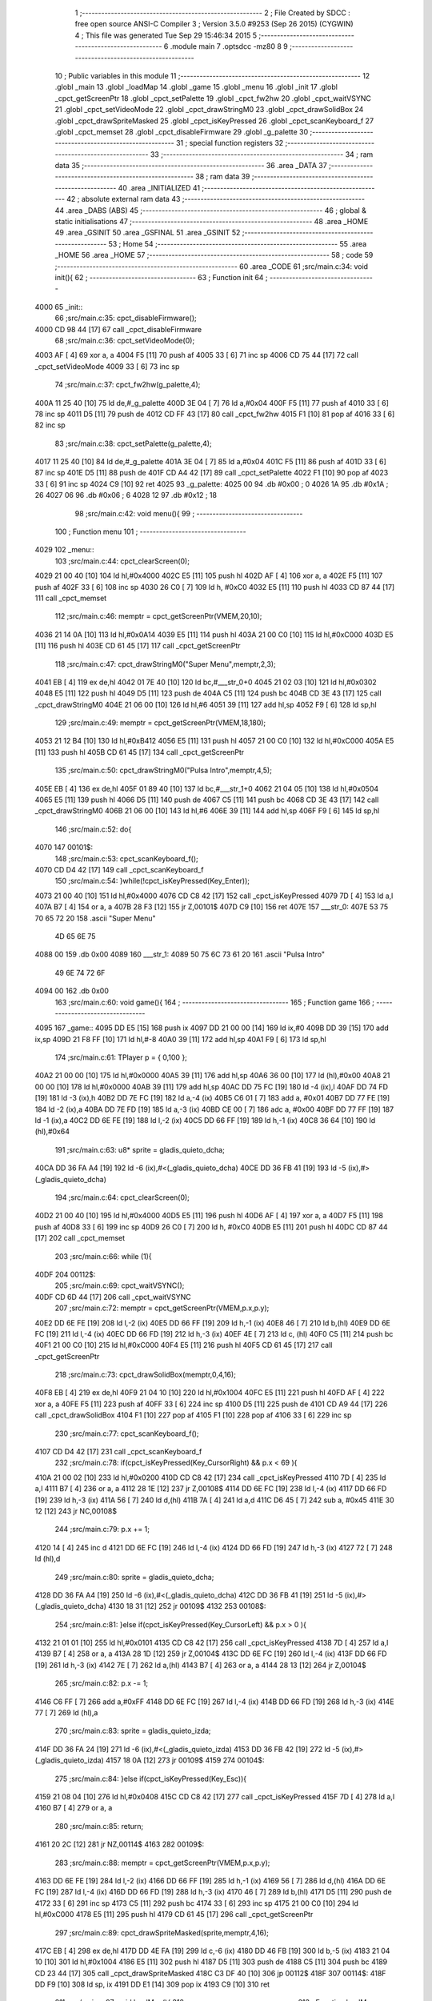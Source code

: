                               1 ;--------------------------------------------------------
                              2 ; File Created by SDCC : free open source ANSI-C Compiler
                              3 ; Version 3.5.0 #9253 (Sep 26 2015) (CYGWIN)
                              4 ; This file was generated Tue Sep 29 15:46:34 2015
                              5 ;--------------------------------------------------------
                              6 	.module main
                              7 	.optsdcc -mz80
                              8 	
                              9 ;--------------------------------------------------------
                             10 ; Public variables in this module
                             11 ;--------------------------------------------------------
                             12 	.globl _main
                             13 	.globl _loadMap
                             14 	.globl _game
                             15 	.globl _menu
                             16 	.globl _init
                             17 	.globl _cpct_getScreenPtr
                             18 	.globl _cpct_setPalette
                             19 	.globl _cpct_fw2hw
                             20 	.globl _cpct_waitVSYNC
                             21 	.globl _cpct_setVideoMode
                             22 	.globl _cpct_drawStringM0
                             23 	.globl _cpct_drawSolidBox
                             24 	.globl _cpct_drawSpriteMasked
                             25 	.globl _cpct_isKeyPressed
                             26 	.globl _cpct_scanKeyboard_f
                             27 	.globl _cpct_memset
                             28 	.globl _cpct_disableFirmware
                             29 	.globl _g_palette
                             30 ;--------------------------------------------------------
                             31 ; special function registers
                             32 ;--------------------------------------------------------
                             33 ;--------------------------------------------------------
                             34 ; ram data
                             35 ;--------------------------------------------------------
                             36 	.area _DATA
                             37 ;--------------------------------------------------------
                             38 ; ram data
                             39 ;--------------------------------------------------------
                             40 	.area _INITIALIZED
                             41 ;--------------------------------------------------------
                             42 ; absolute external ram data
                             43 ;--------------------------------------------------------
                             44 	.area _DABS (ABS)
                             45 ;--------------------------------------------------------
                             46 ; global & static initialisations
                             47 ;--------------------------------------------------------
                             48 	.area _HOME
                             49 	.area _GSINIT
                             50 	.area _GSFINAL
                             51 	.area _GSINIT
                             52 ;--------------------------------------------------------
                             53 ; Home
                             54 ;--------------------------------------------------------
                             55 	.area _HOME
                             56 	.area _HOME
                             57 ;--------------------------------------------------------
                             58 ; code
                             59 ;--------------------------------------------------------
                             60 	.area _CODE
                             61 ;src/main.c:34: void init(){
                             62 ;	---------------------------------
                             63 ; Function init
                             64 ; ---------------------------------
   4000                      65 _init::
                             66 ;src/main.c:35: cpct_disableFirmware();
   4000 CD 98 44      [17]   67 	call	_cpct_disableFirmware
                             68 ;src/main.c:36: cpct_setVideoMode(0);
   4003 AF            [ 4]   69 	xor	a, a
   4004 F5            [11]   70 	push	af
   4005 33            [ 6]   71 	inc	sp
   4006 CD 75 44      [17]   72 	call	_cpct_setVideoMode
   4009 33            [ 6]   73 	inc	sp
                             74 ;src/main.c:37: cpct_fw2hw(g_palette,4);
   400A 11 25 40      [10]   75 	ld	de,#_g_palette
   400D 3E 04         [ 7]   76 	ld	a,#0x04
   400F F5            [11]   77 	push	af
   4010 33            [ 6]   78 	inc	sp
   4011 D5            [11]   79 	push	de
   4012 CD FF 43      [17]   80 	call	_cpct_fw2hw
   4015 F1            [10]   81 	pop	af
   4016 33            [ 6]   82 	inc	sp
                             83 ;src/main.c:38: cpct_setPalette(g_palette,4);
   4017 11 25 40      [10]   84 	ld	de,#_g_palette
   401A 3E 04         [ 7]   85 	ld	a,#0x04
   401C F5            [11]   86 	push	af
   401D 33            [ 6]   87 	inc	sp
   401E D5            [11]   88 	push	de
   401F CD A4 42      [17]   89 	call	_cpct_setPalette
   4022 F1            [10]   90 	pop	af
   4023 33            [ 6]   91 	inc	sp
   4024 C9            [10]   92 	ret
   4025                      93 _g_palette:
   4025 00                   94 	.db #0x00	; 0
   4026 1A                   95 	.db #0x1A	; 26
   4027 06                   96 	.db #0x06	; 6
   4028 12                   97 	.db #0x12	; 18
                             98 ;src/main.c:42: void menu(){
                             99 ;	---------------------------------
                            100 ; Function menu
                            101 ; ---------------------------------
   4029                     102 _menu::
                            103 ;src/main.c:44: cpct_clearScreen(0);
   4029 21 00 40      [10]  104 	ld	hl,#0x4000
   402C E5            [11]  105 	push	hl
   402D AF            [ 4]  106 	xor	a, a
   402E F5            [11]  107 	push	af
   402F 33            [ 6]  108 	inc	sp
   4030 26 C0         [ 7]  109 	ld	h, #0xC0
   4032 E5            [11]  110 	push	hl
   4033 CD 87 44      [17]  111 	call	_cpct_memset
                            112 ;src/main.c:46: memptr = cpct_getScreenPtr(VMEM,20,10);
   4036 21 14 0A      [10]  113 	ld	hl,#0x0A14
   4039 E5            [11]  114 	push	hl
   403A 21 00 C0      [10]  115 	ld	hl,#0xC000
   403D E5            [11]  116 	push	hl
   403E CD 61 45      [17]  117 	call	_cpct_getScreenPtr
                            118 ;src/main.c:47: cpct_drawStringM0("Super Menu",memptr,2,3);
   4041 EB            [ 4]  119 	ex	de,hl
   4042 01 7E 40      [10]  120 	ld	bc,#___str_0+0
   4045 21 02 03      [10]  121 	ld	hl,#0x0302
   4048 E5            [11]  122 	push	hl
   4049 D5            [11]  123 	push	de
   404A C5            [11]  124 	push	bc
   404B CD 3E 43      [17]  125 	call	_cpct_drawStringM0
   404E 21 06 00      [10]  126 	ld	hl,#6
   4051 39            [11]  127 	add	hl,sp
   4052 F9            [ 6]  128 	ld	sp,hl
                            129 ;src/main.c:49: memptr = cpct_getScreenPtr(VMEM,18,180);
   4053 21 12 B4      [10]  130 	ld	hl,#0xB412
   4056 E5            [11]  131 	push	hl
   4057 21 00 C0      [10]  132 	ld	hl,#0xC000
   405A E5            [11]  133 	push	hl
   405B CD 61 45      [17]  134 	call	_cpct_getScreenPtr
                            135 ;src/main.c:50: cpct_drawStringM0("Pulsa Intro",memptr,4,5);
   405E EB            [ 4]  136 	ex	de,hl
   405F 01 89 40      [10]  137 	ld	bc,#___str_1+0
   4062 21 04 05      [10]  138 	ld	hl,#0x0504
   4065 E5            [11]  139 	push	hl
   4066 D5            [11]  140 	push	de
   4067 C5            [11]  141 	push	bc
   4068 CD 3E 43      [17]  142 	call	_cpct_drawStringM0
   406B 21 06 00      [10]  143 	ld	hl,#6
   406E 39            [11]  144 	add	hl,sp
   406F F9            [ 6]  145 	ld	sp,hl
                            146 ;src/main.c:52: do{
   4070                     147 00101$:
                            148 ;src/main.c:53: cpct_scanKeyboard_f();
   4070 CD D4 42      [17]  149 	call	_cpct_scanKeyboard_f
                            150 ;src/main.c:54: }while(!cpct_isKeyPressed(Key_Enter));
   4073 21 00 40      [10]  151 	ld	hl,#0x4000
   4076 CD C8 42      [17]  152 	call	_cpct_isKeyPressed
   4079 7D            [ 4]  153 	ld	a,l
   407A B7            [ 4]  154 	or	a, a
   407B 28 F3         [12]  155 	jr	Z,00101$
   407D C9            [10]  156 	ret
   407E                     157 ___str_0:
   407E 53 75 70 65 72 20   158 	.ascii "Super Menu"
        4D 65 6E 75
   4088 00                  159 	.db 0x00
   4089                     160 ___str_1:
   4089 50 75 6C 73 61 20   161 	.ascii "Pulsa Intro"
        49 6E 74 72 6F
   4094 00                  162 	.db 0x00
                            163 ;src/main.c:60: void game(){
                            164 ;	---------------------------------
                            165 ; Function game
                            166 ; ---------------------------------
   4095                     167 _game::
   4095 DD E5         [15]  168 	push	ix
   4097 DD 21 00 00   [14]  169 	ld	ix,#0
   409B DD 39         [15]  170 	add	ix,sp
   409D 21 F8 FF      [10]  171 	ld	hl,#-8
   40A0 39            [11]  172 	add	hl,sp
   40A1 F9            [ 6]  173 	ld	sp,hl
                            174 ;src/main.c:61: TPlayer p = { 0,100 };
   40A2 21 00 00      [10]  175 	ld	hl,#0x0000
   40A5 39            [11]  176 	add	hl,sp
   40A6 36 00         [10]  177 	ld	(hl),#0x00
   40A8 21 00 00      [10]  178 	ld	hl,#0x0000
   40AB 39            [11]  179 	add	hl,sp
   40AC DD 75 FC      [19]  180 	ld	-4 (ix),l
   40AF DD 74 FD      [19]  181 	ld	-3 (ix),h
   40B2 DD 7E FC      [19]  182 	ld	a,-4 (ix)
   40B5 C6 01         [ 7]  183 	add	a, #0x01
   40B7 DD 77 FE      [19]  184 	ld	-2 (ix),a
   40BA DD 7E FD      [19]  185 	ld	a,-3 (ix)
   40BD CE 00         [ 7]  186 	adc	a, #0x00
   40BF DD 77 FF      [19]  187 	ld	-1 (ix),a
   40C2 DD 6E FE      [19]  188 	ld	l,-2 (ix)
   40C5 DD 66 FF      [19]  189 	ld	h,-1 (ix)
   40C8 36 64         [10]  190 	ld	(hl),#0x64
                            191 ;src/main.c:63: u8* sprite = gladis_quieto_dcha;
   40CA DD 36 FA A4   [19]  192 	ld	-6 (ix),#<(_gladis_quieto_dcha)
   40CE DD 36 FB 41   [19]  193 	ld	-5 (ix),#>(_gladis_quieto_dcha)
                            194 ;src/main.c:64: cpct_clearScreen(0);
   40D2 21 00 40      [10]  195 	ld	hl,#0x4000
   40D5 E5            [11]  196 	push	hl
   40D6 AF            [ 4]  197 	xor	a, a
   40D7 F5            [11]  198 	push	af
   40D8 33            [ 6]  199 	inc	sp
   40D9 26 C0         [ 7]  200 	ld	h, #0xC0
   40DB E5            [11]  201 	push	hl
   40DC CD 87 44      [17]  202 	call	_cpct_memset
                            203 ;src/main.c:66: while (1){
   40DF                     204 00112$:
                            205 ;src/main.c:69: cpct_waitVSYNC();
   40DF CD 6D 44      [17]  206 	call	_cpct_waitVSYNC
                            207 ;src/main.c:72: memptr = cpct_getScreenPtr(VMEM,p.x,p.y);
   40E2 DD 6E FE      [19]  208 	ld	l,-2 (ix)
   40E5 DD 66 FF      [19]  209 	ld	h,-1 (ix)
   40E8 46            [ 7]  210 	ld	b,(hl)
   40E9 DD 6E FC      [19]  211 	ld	l,-4 (ix)
   40EC DD 66 FD      [19]  212 	ld	h,-3 (ix)
   40EF 4E            [ 7]  213 	ld	c, (hl)
   40F0 C5            [11]  214 	push	bc
   40F1 21 00 C0      [10]  215 	ld	hl,#0xC000
   40F4 E5            [11]  216 	push	hl
   40F5 CD 61 45      [17]  217 	call	_cpct_getScreenPtr
                            218 ;src/main.c:73: cpct_drawSolidBox(memptr,0,4,16);
   40F8 EB            [ 4]  219 	ex	de,hl
   40F9 21 04 10      [10]  220 	ld	hl,#0x1004
   40FC E5            [11]  221 	push	hl
   40FD AF            [ 4]  222 	xor	a, a
   40FE F5            [11]  223 	push	af
   40FF 33            [ 6]  224 	inc	sp
   4100 D5            [11]  225 	push	de
   4101 CD A9 44      [17]  226 	call	_cpct_drawSolidBox
   4104 F1            [10]  227 	pop	af
   4105 F1            [10]  228 	pop	af
   4106 33            [ 6]  229 	inc	sp
                            230 ;src/main.c:77: cpct_scanKeyboard_f();
   4107 CD D4 42      [17]  231 	call	_cpct_scanKeyboard_f
                            232 ;src/main.c:78: if(cpct_isKeyPressed(Key_CursorRight) && p.x < 69 ){
   410A 21 00 02      [10]  233 	ld	hl,#0x0200
   410D CD C8 42      [17]  234 	call	_cpct_isKeyPressed
   4110 7D            [ 4]  235 	ld	a,l
   4111 B7            [ 4]  236 	or	a, a
   4112 28 1E         [12]  237 	jr	Z,00108$
   4114 DD 6E FC      [19]  238 	ld	l,-4 (ix)
   4117 DD 66 FD      [19]  239 	ld	h,-3 (ix)
   411A 56            [ 7]  240 	ld	d,(hl)
   411B 7A            [ 4]  241 	ld	a,d
   411C D6 45         [ 7]  242 	sub	a, #0x45
   411E 30 12         [12]  243 	jr	NC,00108$
                            244 ;src/main.c:79: p.x += 1;
   4120 14            [ 4]  245 	inc	d
   4121 DD 6E FC      [19]  246 	ld	l,-4 (ix)
   4124 DD 66 FD      [19]  247 	ld	h,-3 (ix)
   4127 72            [ 7]  248 	ld	(hl),d
                            249 ;src/main.c:80: sprite = gladis_quieto_dcha;
   4128 DD 36 FA A4   [19]  250 	ld	-6 (ix),#<(_gladis_quieto_dcha)
   412C DD 36 FB 41   [19]  251 	ld	-5 (ix),#>(_gladis_quieto_dcha)
   4130 18 31         [12]  252 	jr	00109$
   4132                     253 00108$:
                            254 ;src/main.c:81: }else if(cpct_isKeyPressed(Key_CursorLeft) && p.x > 0 ){
   4132 21 01 01      [10]  255 	ld	hl,#0x0101
   4135 CD C8 42      [17]  256 	call	_cpct_isKeyPressed
   4138 7D            [ 4]  257 	ld	a,l
   4139 B7            [ 4]  258 	or	a, a
   413A 28 1D         [12]  259 	jr	Z,00104$
   413C DD 6E FC      [19]  260 	ld	l,-4 (ix)
   413F DD 66 FD      [19]  261 	ld	h,-3 (ix)
   4142 7E            [ 7]  262 	ld	a,(hl)
   4143 B7            [ 4]  263 	or	a, a
   4144 28 13         [12]  264 	jr	Z,00104$
                            265 ;src/main.c:82: p.x -= 1;
   4146 C6 FF         [ 7]  266 	add	a,#0xFF
   4148 DD 6E FC      [19]  267 	ld	l,-4 (ix)
   414B DD 66 FD      [19]  268 	ld	h,-3 (ix)
   414E 77            [ 7]  269 	ld	(hl),a
                            270 ;src/main.c:83: sprite = gladis_quieto_izda;
   414F DD 36 FA 24   [19]  271 	ld	-6 (ix),#<(_gladis_quieto_izda)
   4153 DD 36 FB 42   [19]  272 	ld	-5 (ix),#>(_gladis_quieto_izda)
   4157 18 0A         [12]  273 	jr	00109$
   4159                     274 00104$:
                            275 ;src/main.c:84: }else  if(cpct_isKeyPressed(Key_Esc)){
   4159 21 08 04      [10]  276 	ld	hl,#0x0408
   415C CD C8 42      [17]  277 	call	_cpct_isKeyPressed
   415F 7D            [ 4]  278 	ld	a,l
   4160 B7            [ 4]  279 	or	a, a
                            280 ;src/main.c:85: return;
   4161 20 2C         [12]  281 	jr	NZ,00114$
   4163                     282 00109$:
                            283 ;src/main.c:88: memptr = cpct_getScreenPtr(VMEM,p.x,p.y);
   4163 DD 6E FE      [19]  284 	ld	l,-2 (ix)
   4166 DD 66 FF      [19]  285 	ld	h,-1 (ix)
   4169 56            [ 7]  286 	ld	d,(hl)
   416A DD 6E FC      [19]  287 	ld	l,-4 (ix)
   416D DD 66 FD      [19]  288 	ld	h,-3 (ix)
   4170 46            [ 7]  289 	ld	b,(hl)
   4171 D5            [11]  290 	push	de
   4172 33            [ 6]  291 	inc	sp
   4173 C5            [11]  292 	push	bc
   4174 33            [ 6]  293 	inc	sp
   4175 21 00 C0      [10]  294 	ld	hl,#0xC000
   4178 E5            [11]  295 	push	hl
   4179 CD 61 45      [17]  296 	call	_cpct_getScreenPtr
                            297 ;src/main.c:89: cpct_drawSpriteMasked(sprite,memptr,4,16);
   417C EB            [ 4]  298 	ex	de,hl
   417D DD 4E FA      [19]  299 	ld	c,-6 (ix)
   4180 DD 46 FB      [19]  300 	ld	b,-5 (ix)
   4183 21 04 10      [10]  301 	ld	hl,#0x1004
   4186 E5            [11]  302 	push	hl
   4187 D5            [11]  303 	push	de
   4188 C5            [11]  304 	push	bc
   4189 CD 23 44      [17]  305 	call	_cpct_drawSpriteMasked
   418C C3 DF 40      [10]  306 	jp	00112$
   418F                     307 00114$:
   418F DD F9         [10]  308 	ld	sp, ix
   4191 DD E1         [14]  309 	pop	ix
   4193 C9            [10]  310 	ret
                            311 ;src/main.c:97: void loadMap(){
                            312 ;	---------------------------------
                            313 ; Function loadMap
                            314 ; ---------------------------------
   4194                     315 _loadMap::
                            316 ;src/main.c:99: }
   4194 C9            [10]  317 	ret
                            318 ;src/main.c:104: void main(void) {
                            319 ;	---------------------------------
                            320 ; Function main
                            321 ; ---------------------------------
   4195                     322 _main::
                            323 ;src/main.c:106: init();
   4195 CD 00 40      [17]  324 	call	_init
                            325 ;src/main.c:109: while(1){
   4198                     326 00102$:
                            327 ;src/main.c:110: menu();
   4198 CD 29 40      [17]  328 	call	_menu
                            329 ;src/main.c:111: game();
   419B CD 95 40      [17]  330 	call	_game
   419E 18 F8         [12]  331 	jr	00102$
                            332 	.area _CODE
                            333 	.area _INITIALIZER
                            334 	.area _CABS (ABS)
